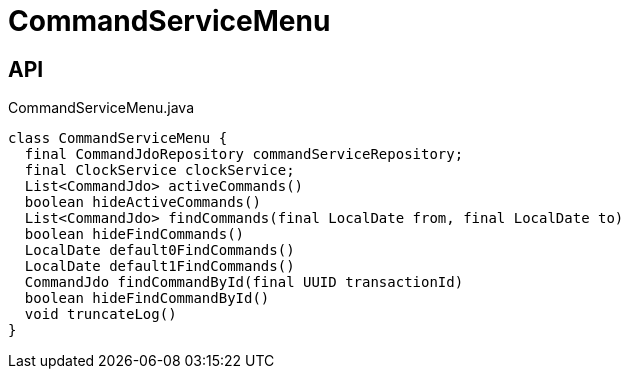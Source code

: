 = CommandServiceMenu
:Notice: Licensed to the Apache Software Foundation (ASF) under one or more contributor license agreements. See the NOTICE file distributed with this work for additional information regarding copyright ownership. The ASF licenses this file to you under the Apache License, Version 2.0 (the "License"); you may not use this file except in compliance with the License. You may obtain a copy of the License at. http://www.apache.org/licenses/LICENSE-2.0 . Unless required by applicable law or agreed to in writing, software distributed under the License is distributed on an "AS IS" BASIS, WITHOUT WARRANTIES OR  CONDITIONS OF ANY KIND, either express or implied. See the License for the specific language governing permissions and limitations under the License.

== API

[source,java]
.CommandServiceMenu.java
----
class CommandServiceMenu {
  final CommandJdoRepository commandServiceRepository;
  final ClockService clockService;
  List<CommandJdo> activeCommands()
  boolean hideActiveCommands()
  List<CommandJdo> findCommands(final LocalDate from, final LocalDate to)
  boolean hideFindCommands()
  LocalDate default0FindCommands()
  LocalDate default1FindCommands()
  CommandJdo findCommandById(final UUID transactionId)
  boolean hideFindCommandById()
  void truncateLog()
}
----

